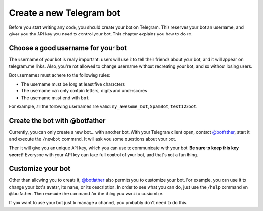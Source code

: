 .. Copyright (c) 2015-2017 The Botogram Authors (see AUTHORS)
   Documentation released under the MIT license (see LICENSE)

.. _bot-creation:

=========================
Create a new Telegram bot
=========================

Before you start writing any code, you should create your bot on Telegram. This
reserves your bot an username, and gives you the API key you need to control
your bot. This chapter explains you how to do so.

.. _bot-creation-naming:

Choose a good username for your bot
===================================

The username of your bot is really important: users will use it to tell their
friends about your bot, and it will appear on telegram.me links. Also, you're
not allowed to change username without recreating your bot, and so without
losing users.

Bot usernames must adhere to the following rules:

* The username must be long at least five characters
* The username can only contain letters, digits and underscores
* The username must end with ``bot``

For example, all the following usernames are valid: ``my_awesome_bot``,
``SpamBot``, ``test123bot``.

.. _bot-creation-botfather:

Create the bot with @botfather
==============================

Currently, you can only create a new bot... with another bot. With your
Telegram client open, contact `@botfather`_, start it and execute the
``/newbot`` command. It will ask you some questions about your bot.

Then it will give you an unique API key, which you can use to communicate with
your bot. **Be sure to keep this key secret!** Everyone with your API key can
take full control of your bot, and that's not a fun thing.

.. _bot-creation-customization:

Customize your bot
==================

Other than allowing you to create it, `@botfather`_ also permits you to
customize your bot. For example, you can use it to change your bot's avatar,
its name, or its description. In order to see what you can do, just use the
``/help`` command on @botfather. Then execute the command for the thing you
want to customize.

If you want to use your bot just to manage a channel, you probably don't need
to do this.

.. _@botfather: https://telegram.me/botfather
